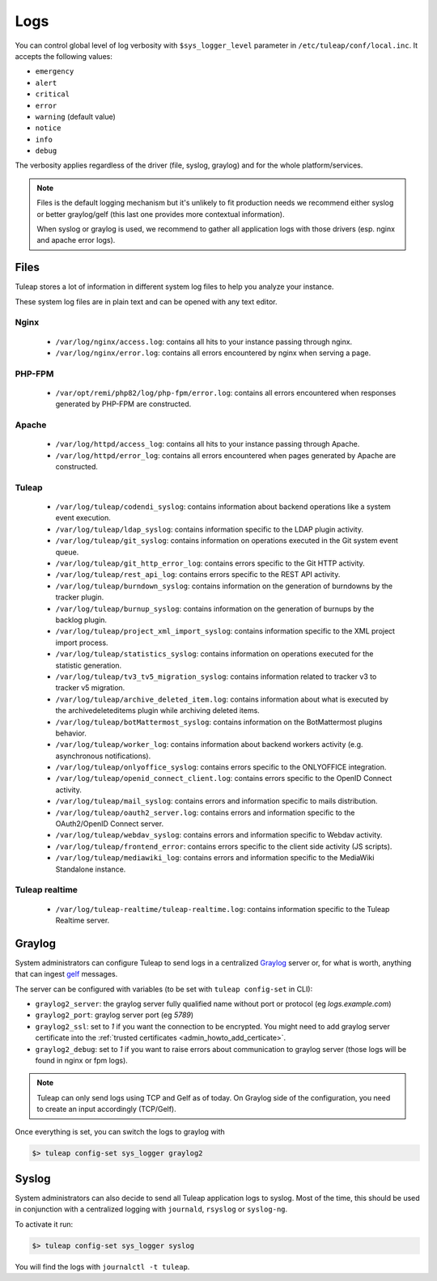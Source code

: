 .. _platform_logs:

Logs
====

You can control global level of log verbosity with ``$sys_logger_level`` parameter in ``/etc/tuleap/conf/local.inc``. It
accepts the following values:

* ``emergency``
* ``alert``
* ``critical``
* ``error``
* ``warning`` (default value)
* ``notice``
* ``info``
* ``debug``

The verbosity applies regardless of the driver (file, syslog, graylog) and for the whole platform/services.

.. NOTE::

    Files is the default logging mechanism but it's unlikely to fit production needs we recommend either syslog or better
    graylog/gelf (this last one provides more contextual information).

    When syslog or graylog is used, we recommend to gather all application logs with those drivers (esp. nginx and apache
    error logs).

Files
-----

Tuleap stores a lot of information in different system log files to help you analyze
your instance.

These system log files are in plain text and can be opened with any text editor.

Nginx
`````

 - ``/var/log/nginx/access.log``: contains all hits to your instance passing through nginx.
 - ``/var/log/nginx/error.log``: contains all errors encountered by nginx when serving a page.

PHP-FPM
```````

 - ``/var/opt/remi/php82/log/php-fpm/error.log``: contains all errors encountered when responses generated by PHP-FPM are constructed.

Apache
``````

 - ``/var/log/httpd/access_log``: contains all hits to your instance passing through Apache.
 - ``/var/log/httpd/error_log``: contains all errors encountered when pages generated by Apache are constructed.

Tuleap
``````

 - ``/var/log/tuleap/codendi_syslog``: contains information about backend operations like a system event execution.
 - ``/var/log/tuleap/ldap_syslog``: contains information specific to the LDAP plugin activity.
 - ``/var/log/tuleap/git_syslog``: contains information on operations executed in the Git system event queue.
 - ``/var/log/tuleap/git_http_error_log``: contains errors specific to the Git HTTP activity.
 - ``/var/log/tuleap/rest_api_log``: contains errors specific to the REST API activity.
 - ``/var/log/tuleap/burndown_syslog``: contains information on the generation of burndowns by the tracker plugin.
 - ``/var/log/tuleap/burnup_syslog``: contains information on the generation of burnups by the backlog plugin.
 - ``/var/log/tuleap/project_xml_import_syslog``: contains information specific to the XML project import process.
 - ``/var/log/tuleap/statistics_syslog``: contains information on operations executed for the statistic generation.
 - ``/var/log/tuleap/tv3_tv5_migration_syslog``: contains information related to tracker v3 to tracker v5 migration.
 - ``/var/log/tuleap/archive_deleted_item.log``: contains information about what is executed by the archivedeleteditems plugin while archiving deleted items.
 - ``/var/log/tuleap/botMattermost_syslog``: contains information on the BotMattermost plugins behavior.
 - ``/var/log/tuleap/worker_log``: contains information about backend workers activity (e.g. asynchronous notifications).
 - ``/var/log/tuleap/onlyoffice_syslog``: contains errors specific to the ONLYOFFICE integration.
 - ``/var/log/tuleap/openid_connect_client.log``: contains errors specific to the OpenID Connect activity.
 - ``/var/log/tuleap/mail_syslog``: contains errors and information specific to mails distribution.
 - ``/var/log/tuleap/oauth2_server.log``: contains errors and information specific to the OAuth2/OpenID Connect server.
 - ``/var/log/tuleap/webdav_syslog``: contains errors and information specific to Webdav activity.
 - ``/var/log/tuleap/frontend_error``: contains errors specific to the client side activity (JS scripts).
 - ``/var/log/tuleap/mediawiki_log``: contains errors and information specific to the MediaWiki Standalone instance.

Tuleap realtime
```````````````

 - ``/var/log/tuleap-realtime/tuleap-realtime.log``: contains information specific to the Tuleap Realtime server.

Graylog
-------

System administrators can configure Tuleap to send logs in a centralized `Graylog <https://graylog.org/>`_ server
or, for what is worth, anything that can ingest `gelf <https://graylog.org/features/gelf>`_ messages.

The server can be configured with variables (to be set with ``tuleap config-set`` in CLI):

* ``graylog2_server``: the graylog server fully qualified name without port or protocol (eg `logs.example.com`)
* ``graylog2_port``: graylog server port (eg `5789`)
* ``graylog2_ssl``: set to `1` if you want the connection to be encrypted. You might need to add graylog server certificate into the :ref:`trusted certificates <admin_howto_add_certicate>`.
* ``graylog2_debug``: set to `1` if you want to raise errors about communication to graylog server (those logs will be found in nginx or fpm logs).

.. NOTE::

    Tuleap can only send logs using TCP and Gelf as of today. On Graylog side of the configuration, you need to create an
    input accordingly (TCP/Gelf).

Once everything is set, you can switch the logs to graylog with

.. sourcecode:: shell

    $> tuleap config-set sys_logger graylog2

Syslog
------

System administrators can also decide to send all Tuleap application logs to syslog. Most of the time, this should be used
in conjunction with a centralized logging with ``journald``, ``rsyslog`` or ``syslog-ng``.

To activate it run:

.. sourcecode:: shell

    $> tuleap config-set sys_logger syslog

You will find the logs with ``journalctl -t tuleap``.
